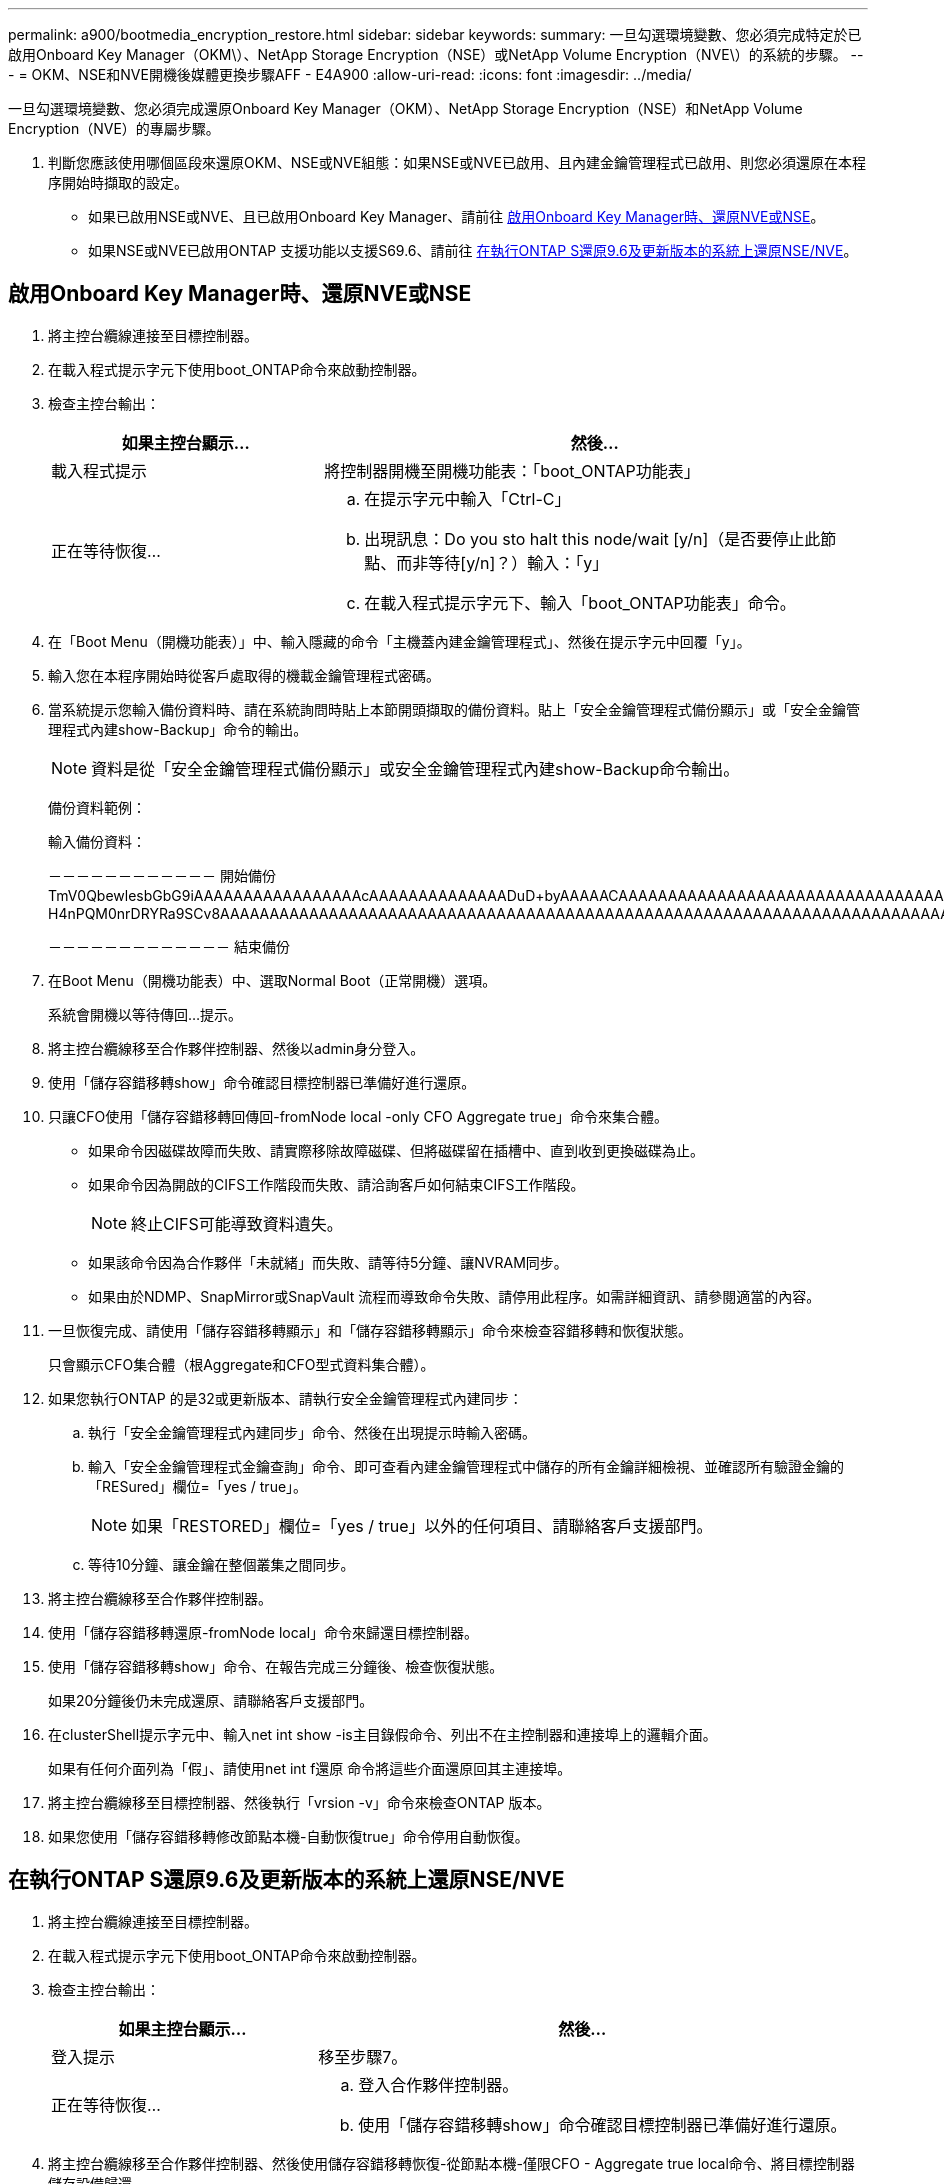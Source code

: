 ---
permalink: a900/bootmedia_encryption_restore.html 
sidebar: sidebar 
keywords:  
summary: 一旦勾選環境變數、您必須完成特定於已啟用Onboard Key Manager（OKM\）、NetApp Storage Encryption（NSE）或NetApp Volume Encryption（NVE\）的系統的步驟。 
---
= OKM、NSE和NVE開機後媒體更換步驟AFF - E4A900
:allow-uri-read: 
:icons: font
:imagesdir: ../media/


[role="lead"]
一旦勾選環境變數、您必須完成還原Onboard Key Manager（OKM）、NetApp Storage Encryption（NSE）和NetApp Volume Encryption（NVE）的專屬步驟。

. 判斷您應該使用哪個區段來還原OKM、NSE或NVE組態：如果NSE或NVE已啟用、且內建金鑰管理程式已啟用、則您必須還原在本程序開始時擷取的設定。
+
** 如果已啟用NSE或NVE、且已啟用Onboard Key Manager、請前往 <<啟用Onboard Key Manager時、還原NVE或NSE>>。
** 如果NSE或NVE已啟用ONTAP 支援功能以支援S69.6、請前往 <<在執行ONTAP S還原9.6及更新版本的系統上還原NSE/NVE>>。






== 啟用Onboard Key Manager時、還原NVE或NSE

. 將主控台纜線連接至目標控制器。
. 在載入程式提示字元下使用boot_ONTAP命令來啟動控制器。
. 檢查主控台輸出：
+
[cols="1,2"]
|===
| 如果主控台顯示... | 然後... 


 a| 
載入程式提示
 a| 
將控制器開機至開機功能表：「boot_ONTAP功能表」



 a| 
正在等待恢復...
 a| 
.. 在提示字元中輸入「Ctrl-C」
.. 出現訊息：Do you sto halt this node/wait [y/n]（是否要停止此節點、而非等待[y/n]？）輸入：「y」
.. 在載入程式提示字元下、輸入「boot_ONTAP功能表」命令。


|===
. 在「Boot Menu（開機功能表）」中、輸入隱藏的命令「主機蓋內建金鑰管理程式」、然後在提示字元中回覆「y」。
. 輸入您在本程序開始時從客戶處取得的機載金鑰管理程式密碼。
. 當系統提示您輸入備份資料時、請在系統詢問時貼上本節開頭擷取的備份資料。貼上「安全金鑰管理程式備份顯示」或「安全金鑰管理程式內建show-Backup」命令的輸出。
+

NOTE: 資料是從「安全金鑰管理程式備份顯示」或安全金鑰管理程式內建show-Backup命令輸出。

+
備份資料範例：

+
輸入備份資料：

+
[]
====
－－－－－－－－－－－－ 開始備份 TmV0QbewlesbGbG9iAAAAAAAAAAAAAAAAAcAAAAAAAAAAAAAADuD+byAAAAACAAAAAAAAAAAAAAAAAAAAAAAAAAAAAAAAAAAAAAAAAAAAAAAAAAAAAAAAAAAAAAAAAAAAAAAAAAAAAAAAAAAAAAAAAAAAAAAAAAAAAAAAAAAAAUD+AAAAAAAAAAAAAAAAAAAAAAAAAAAAAAAAAAAAAAAAAAAAAAAAAAAAAAAAAAAAAA1AAAAAAAAAAAAAAAAAAAAAAAAAAAAAAAAAAAAAAAAAAAAAAAAAAA1AAAAAAAAAAAAAAAAAAAAA1AAAAAAACAAAAAAAAAAAAAAAAAAAAAAAAAAAACAAAAAAAAAAAAAAAACAAAAAAAAAAAAAAAAAAAAAAAAAA1AAAAAAAAAAAAAAAAAAAAMAZAMAZAAAAAA。。。H4nPQM0nrDRYRa9SCv8AAAAAAAAAAAAAAAAAAAAAAAAAAAAAAAAAAAAAAAAAAAAAAAAAAAAAAAAAAAAAAAAAAAAAAAAAAAAAAAAAAAAAAAAAAAAAAAAAAAAAAAAAAAAAAAAAAAAAAAAAAAAAAAAAAAAAAAAAAAAAAAAAAAAAAAAAAAAAAAAAAAAAAAAAAAAAAAAAA

－－－－－－－－－－－－－ 結束備份

====
. 在Boot Menu（開機功能表）中、選取Normal Boot（正常開機）選項。
+
系統會開機以等待傳回...提示。

. 將主控台纜線移至合作夥伴控制器、然後以admin身分登入。
. 使用「儲存容錯移轉show」命令確認目標控制器已準備好進行還原。
. 只讓CFO使用「儲存容錯移轉回傳回-fromNode local -only CFO Aggregate true」命令來集合體。
+
** 如果命令因磁碟故障而失敗、請實際移除故障磁碟、但將磁碟留在插槽中、直到收到更換磁碟為止。
** 如果命令因為開啟的CIFS工作階段而失敗、請洽詢客戶如何結束CIFS工作階段。
+

NOTE: 終止CIFS可能導致資料遺失。

** 如果該命令因為合作夥伴「未就緒」而失敗、請等待5分鐘、讓NVRAM同步。
** 如果由於NDMP、SnapMirror或SnapVault 流程而導致命令失敗、請停用此程序。如需詳細資訊、請參閱適當的內容。


. 一旦恢復完成、請使用「儲存容錯移轉顯示」和「儲存容錯移轉顯示」命令來檢查容錯移轉和恢復狀態。
+
只會顯示CFO集合體（根Aggregate和CFO型式資料集合體）。

. 如果您執行ONTAP 的是32或更新版本、請執行安全金鑰管理程式內建同步：
+
.. 執行「安全金鑰管理程式內建同步」命令、然後在出現提示時輸入密碼。
.. 輸入「安全金鑰管理程式金鑰查詢」命令、即可查看內建金鑰管理程式中儲存的所有金鑰詳細檢視、並確認所有驗證金鑰的「RESured」欄位=「yes / true」。
+

NOTE: 如果「RESTORED」欄位=「yes / true」以外的任何項目、請聯絡客戶支援部門。

.. 等待10分鐘、讓金鑰在整個叢集之間同步。


. 將主控台纜線移至合作夥伴控制器。
. 使用「儲存容錯移轉還原-fromNode local」命令來歸還目標控制器。
. 使用「儲存容錯移轉show」命令、在報告完成三分鐘後、檢查恢復狀態。
+
如果20分鐘後仍未完成還原、請聯絡客戶支援部門。

. 在clusterShell提示字元中、輸入net int show -is主目錄假命令、列出不在主控制器和連接埠上的邏輯介面。
+
如果有任何介面列為「假」、請使用net int f還原 命令將這些介面還原回其主連接埠。

. 將主控台纜線移至目標控制器、然後執行「vrsion -v」命令來檢查ONTAP 版本。
. 如果您使用「儲存容錯移轉修改節點本機-自動恢復true」命令停用自動恢復。




== 在執行ONTAP S還原9.6及更新版本的系統上還原NSE/NVE

. 將主控台纜線連接至目標控制器。
. 在載入程式提示字元下使用boot_ONTAP命令來啟動控制器。
. 檢查主控台輸出：
+
[cols="1,2"]
|===
| 如果主控台顯示... | 然後... 


 a| 
登入提示
 a| 
移至步驟7。



 a| 
正在等待恢復...
 a| 
.. 登入合作夥伴控制器。
.. 使用「儲存容錯移轉show」命令確認目標控制器已準備好進行還原。


|===
. 將主控台纜線移至合作夥伴控制器、然後使用儲存容錯移轉恢復-從節點本機-僅限CFO - Aggregate true local命令、將目標控制器儲存設備歸還。
+
** 如果命令因磁碟故障而失敗、請實際移除故障磁碟、但將磁碟留在插槽中、直到收到更換磁碟為止。
** 如果命令因為開啟的CIFS工作階段而失敗、請洽詢客戶如何結束CIFS工作階段。
+

NOTE: 終止CIFS可能導致資料遺失。

** 如果該命令因為合作夥伴「未就緒」而失敗、請等待5分鐘、讓NVMEM同步。
** 如果由於NDMP、SnapMirror或SnapVault 流程而導致命令失敗、請停用此程序。如需詳細資訊、請參閱適當的內容。


. 等待3分鐘、然後使用儲存容錯移轉show命令檢查容錯移轉狀態。
. 在clusterShell提示符下、輸入「net int show -is－homefal」命令、列出不在主控制器和連接埠上的邏輯介面。
+
如果有任何介面被列為「假」、請使用「net int f還原」命令將這些介面還原回其主連接埠。

. 將主控台纜線移至目標控制器、然後執行「vrsion -v」命令來檢查ONTAP 版本。
. 如果您使用「儲存容錯移轉修改節點本機-自動恢復true」命令停用自動恢復。
. 在clusterShell提示符下使用「shorage加密磁碟show」查看輸出。
. 使用「安全金鑰管理程式金鑰查詢」命令來顯示儲存在金鑰管理伺服器上的加密和驗證金鑰。
+
** 如果「RESTORED」欄=「yes / true」、您就能完成更換程序。
** 如果「金鑰管理程式類型」=「外部」、「還原」欄=「是/真」以外的任何項目、請使用安全金鑰管理程式外部還原命令來還原驗證金鑰的金鑰ID。
+

NOTE: 如果命令失敗、請聯絡客戶支援部門。

** 如果「金鑰管理程式類型」=「OnBoard」、「RESTORED」欄=「yes / true」以外的任何項目、請使用安全金鑰管理程式內建同步命令來重新同步金鑰管理程式類型。
+
使用「安全金鑰管理程式金鑰查詢」命令來驗證所有驗證金鑰的「RESured」欄位=「yes / true」。



. 將主控台纜線連接至合作夥伴控制器。
. 使用儲存容錯移轉恢復-fromNode本機命令來歸還控制器。
. 如果您使用「儲存容錯移轉修改節點本機-自動恢復true」命令停用自動恢復。

